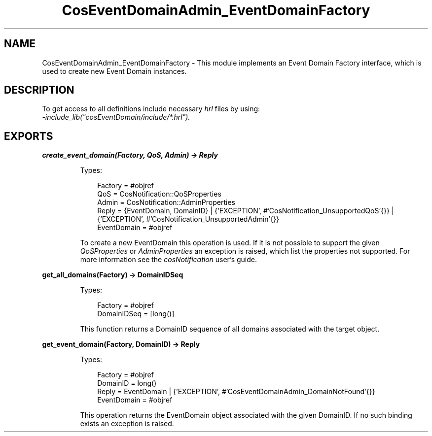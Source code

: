 .TH CosEventDomainAdmin_EventDomainFactory 3 "cosEventDomain 1.2" "Ericsson AB" "Erlang Module Definition"
.SH NAME
CosEventDomainAdmin_EventDomainFactory \- This module implements an Event Domain Factory interface, which  is used to create new Event Domain instances.
.SH DESCRIPTION
.LP
To get access to all definitions include necessary \fIhrl\fR\& files by using:
.br
\fI-include_lib("cosEventDomain/include/*\&.hrl")\&.\fR\&
.SH EXPORTS
.LP
.B
create_event_domain(Factory, QoS, Admin) -> Reply
.br
.RS
.LP
Types:

.RS 3
Factory = #objref
.br
QoS = CosNotification::QoSProperties
.br
Admin = CosNotification::AdminProperties
.br
Reply = {EventDomain, DomainID} | {\&'EXCEPTION\&', #\&'CosNotification_UnsupportedQoS\&'{}} | {\&'EXCEPTION\&', #\&'CosNotification_UnsupportedAdmin\&'{}}
.br
EventDomain = #objref
.br
.RE
.RE
.RS
.LP
To create a new EventDomain this operation is used\&. If it is not possible to support the given \fIQoSProperties\fR\& or \fIAdminProperties\fR\& an exception is raised, which list the properties not supported\&. For more information see the \fIcosNotification\fR\& user\&'s guide\&.
.RE
.LP
.B
get_all_domains(Factory) -> DomainIDSeq
.br
.RS
.LP
Types:

.RS 3
Factory = #objref
.br
DomainIDSeq = [long()]
.br
.RE
.RE
.RS
.LP
This function returns a DomainID sequence of all domains associated with the target object\&.
.RE
.LP
.B
get_event_domain(Factory, DomainID) -> Reply
.br
.RS
.LP
Types:

.RS 3
Factory = #objref
.br
DomainID = long()
.br
Reply = EventDomain | {\&'EXCEPTION\&', #\&'CosEventDomainAdmin_DomainNotFound\&'{}}
.br
EventDomain = #objref
.br
.RE
.RE
.RS
.LP
This operation returns the EventDomain object associated with the given DomainID\&. If no such binding exists an exception is raised\&.
.RE